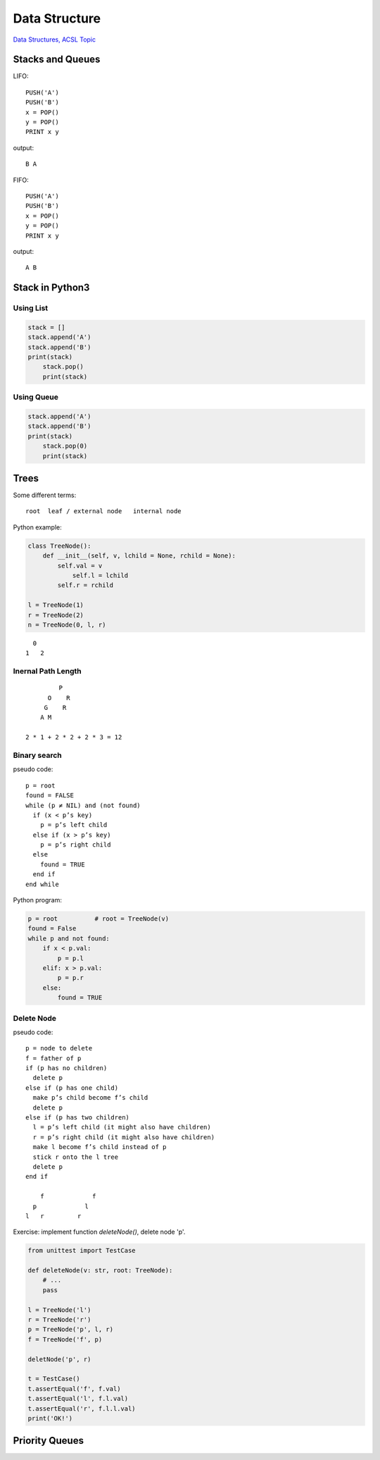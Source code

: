 Data Structure
==============

`Data Structures, ACSL Topic <http://www.categories.acsl.org/wiki/index.php?title=Data_Structures>`_

Stacks and Queues
-----------------

LIFO::

    PUSH('A')
    PUSH('B')
    x = POP()
    y = POP()
    PRINT x y

output::

    B A

FIFO::

    PUSH('A')
    PUSH('B')
    x = POP()
    y = POP()
    PRINT x y

output::

    A B

Stack in Python3
-----------------

Using List
__________

.. code-block:: python3

    stack = []
    stack.append('A')
    stack.append('B')
    print(stack)
	stack.pop()
	print(stack)
..

Using Queue
___________

.. code-block:: python3

    stack.append('A')
    stack.append('B')
    print(stack)
	stack.pop(0)
	print(stack)
..

Trees
-----

Some different terms::

    root  leaf / external node   internal node

Python example:

.. code-block:: python3

    class TreeNode():
        def __init__(self, v, lchild = None, rchild = None):
            self.val = v
          	self.l = lchild
            self.r = rchild

    l = TreeNode(1)
    r = TreeNode(2)
    n = TreeNode(0, l, r)
..

::

      0
    1   2

Inernal Path Length
___________________

::

             P
          O    R
         G    R
        A M

    2 * 1 + 2 * 2 + 2 * 3 = 12

Binary search
_____________

pseudo code::

    p = root
    found = FALSE
    while (p ≠ NIL) and (not found)
      if (x < p’s key)
        p = p’s left child
      else if (x > p’s key)
        p = p’s right child
      else
        found = TRUE
      end if
    end while

Python program:

.. code-block:: python3

    p = root          # root = TreeNode(v)
    found = False
    while p and not found:
        if x < p.val:
            p = p.l
        elif: x > p.val:
            p = p.r
        else:
            found = TRUE

Delete Node
___________

pseudo code::

    p = node to delete
    f = father of p
    if (p has no children)
      delete p
    else if (p has one child)
      make p’s child become f’s child
      delete p
    else if (p has two children)
      l = p’s left child (it might also have children)
      r = p’s right child (it might also have children)
      make l become f’s child instead of p
      stick r onto the l tree
      delete p
    end if

        f             f
      p             l
    l   r         r

Exercise: implement function *deleteNode()*, delete node 'p'.

.. code-block:: python3

    from unittest import TestCase

    def deleteNode(v: str, root: TreeNode):
        # ...
        pass

    l = TreeNode('l')
    r = TreeNode('r')
    p = TreeNode('p', l, r)
    f = TreeNode('f', p)

    deletNode('p', r)

    t = TestCase()
    t.assertEqual('f', f.val)
    t.assertEqual('l', f.l.val)
    t.assertEqual('r', f.l.l.val)
    print('OK!')
..

Priority Queues
---------------
